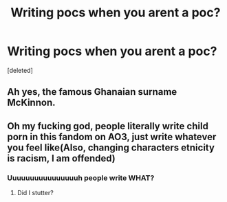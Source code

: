 #+TITLE: Writing pocs when you arent a poc?

* Writing pocs when you arent a poc?
:PROPERTIES:
:Score: 0
:DateUnix: 1611006745.0
:DateShort: 2021-Jan-19
:FlairText: Discussion
:END:
[deleted]


** Ah yes, the famous Ghanaian surname McKinnon.
:PROPERTIES:
:Author: BrettKeaneOfficial
:Score: 5
:DateUnix: 1611011816.0
:DateShort: 2021-Jan-19
:END:


** Oh my fucking god, people literally write child porn in this fandom on AO3, just write whatever you feel like(Also, changing characters etnicity is racism, I am offended)
:PROPERTIES:
:Author: 1vs1mid_zxc
:Score: -2
:DateUnix: 1611012262.0
:DateShort: 2021-Jan-19
:END:

*** Uuuuuuuuuuuuuuuuh people write WHAT?
:PROPERTIES:
:Author: PotatoBro42069
:Score: 1
:DateUnix: 1611015220.0
:DateShort: 2021-Jan-19
:END:

**** Did I stutter?
:PROPERTIES:
:Author: 1vs1mid_zxc
:Score: 0
:DateUnix: 1611015284.0
:DateShort: 2021-Jan-19
:END:
